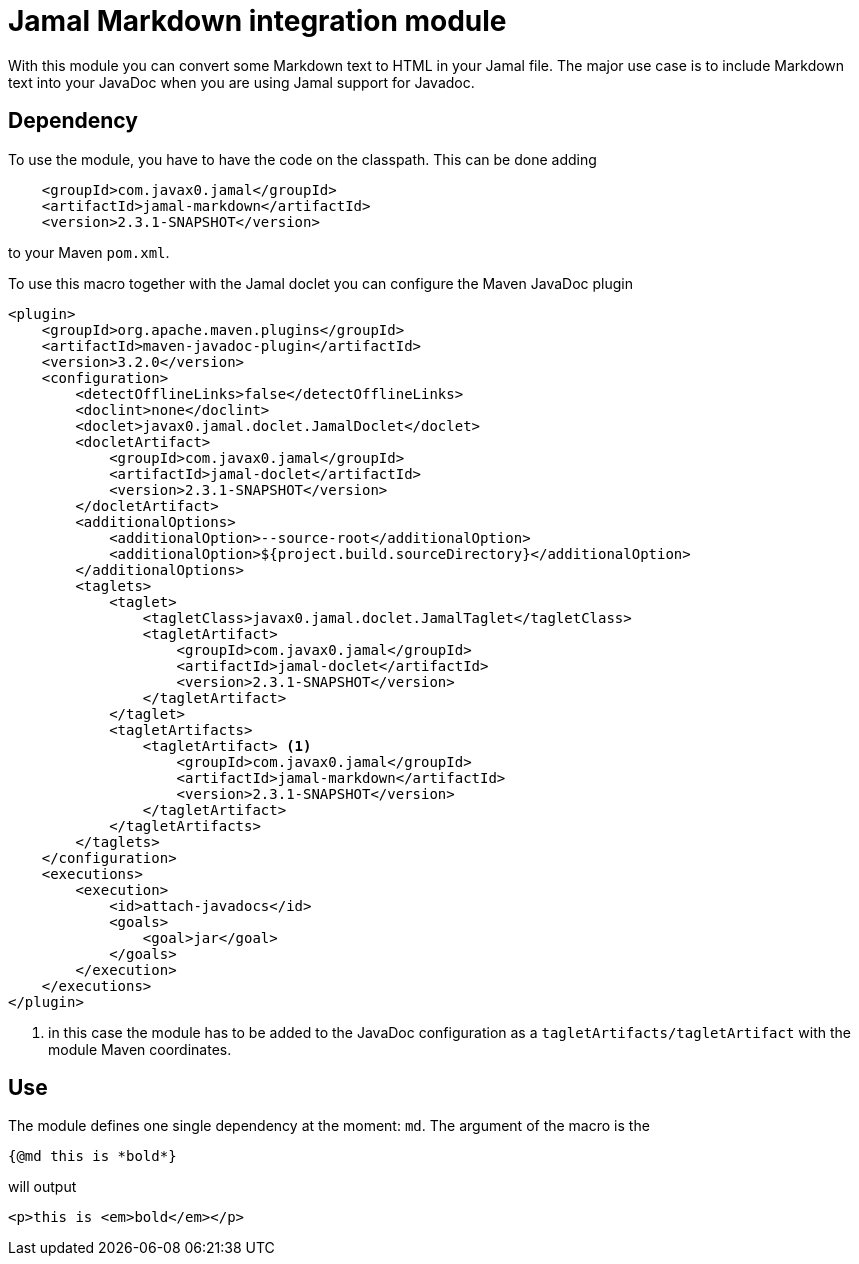 = Jamal Markdown integration module

With this module you can convert some Markdown text to HTML in your Jamal file.
The major use case is to include Markdown text into your JavaDoc when you are using Jamal support for Javadoc.

== Dependency

To use the module, you have to have the code on the classpath.
This can be done adding

[source,xml]
----
    <groupId>com.javax0.jamal</groupId>
    <artifactId>jamal-markdown</artifactId>
    <version>2.3.1-SNAPSHOT</version>
----

to your Maven `pom.xml`.

To use this macro together with the Jamal doclet you can configure the Maven JavaDoc plugin

[source]
----
<plugin>
    <groupId>org.apache.maven.plugins</groupId>
    <artifactId>maven-javadoc-plugin</artifactId>
    <version>3.2.0</version>
    <configuration>
        <detectOfflineLinks>false</detectOfflineLinks>
        <doclint>none</doclint>
        <doclet>javax0.jamal.doclet.JamalDoclet</doclet>
        <docletArtifact>
            <groupId>com.javax0.jamal</groupId>
            <artifactId>jamal-doclet</artifactId>
            <version>2.3.1-SNAPSHOT</version>
        </docletArtifact>
        <additionalOptions>
            <additionalOption>--source-root</additionalOption>
            <additionalOption>${project.build.sourceDirectory}</additionalOption>
        </additionalOptions>
        <taglets>
            <taglet>
                <tagletClass>javax0.jamal.doclet.JamalTaglet</tagletClass>
                <tagletArtifact>
                    <groupId>com.javax0.jamal</groupId>
                    <artifactId>jamal-doclet</artifactId>
                    <version>2.3.1-SNAPSHOT</version>
                </tagletArtifact>
            </taglet>
            <tagletArtifacts>
                <tagletArtifact> <1>
                    <groupId>com.javax0.jamal</groupId>
                    <artifactId>jamal-markdown</artifactId>
                    <version>2.3.1-SNAPSHOT</version>
                </tagletArtifact>
            </tagletArtifacts>
        </taglets>
    </configuration>
    <executions>
        <execution>
            <id>attach-javadocs</id>
            <goals>
                <goal>jar</goal>
            </goals>
        </execution>
    </executions>
</plugin>
----

<1> in this case the module has to be added to the JavaDoc configuration as a `tagletArtifacts/tagletArtifact` with the module Maven coordinates.

== Use

The module defines one single dependency at the moment: `md`.
The argument of the macro is the

[source]
----
{@md this is *bold*}
----

will output

[source]
----
<p>this is <em>bold</em></p>
----
